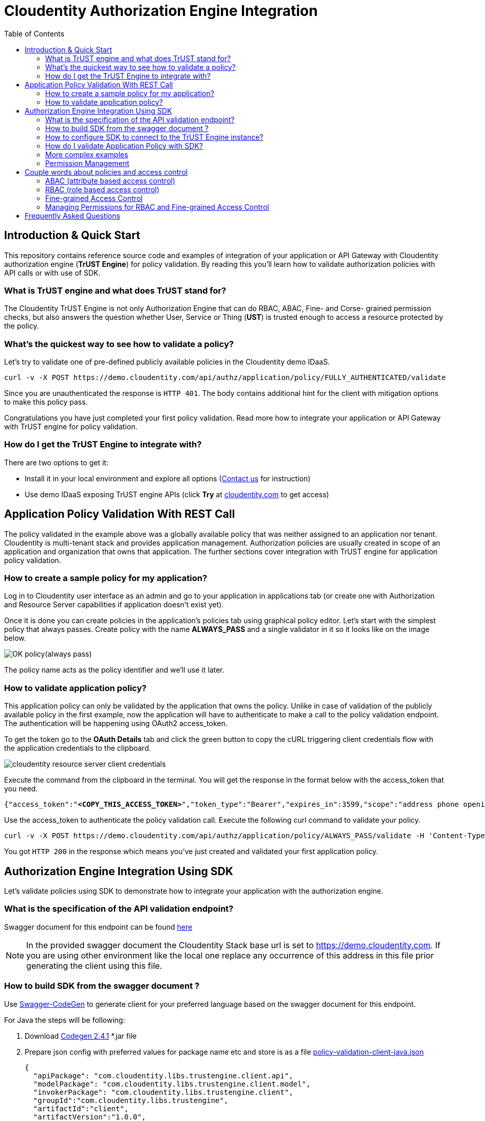 :toc:

= Cloudentity Authorization Engine Integration

== Introduction & Quick Start
This repository contains reference source code and examples of integration of your application or API Gateway with Cloudentity
authorization engine (*TrUST Engine*) for policy validation. By reading this you'll learn how to validate authorization policies with API calls or with use of SDK.

=== What is TrUST engine and what does TrUST stand for?
The Cloudentity TrUST Engine is not only Authorization Engine that can do RBAC, ABAC, Fine- and Corse- grained permission checks,
but also answers the question whether User, Service or Thing (*UST*) is trusted enough to access a resource protected by the policy.

=== What's the quickest way to see how to validate a policy?
Let's try to validate one of pre-defined publicly available policies in the Cloudentity demo IDaaS.

 curl -v -X POST https://demo.cloudentity.com/api/authz/application/policy/FULLY_AUTHENTICATED/validate

Since you are unauthenticated the response is `HTTP 401`. The body contains additional hint for the client with mitigation options to make this policy pass. 

Congratulations you have just completed your first policy validation. Read more how to integrate your application
or API Gateway with TrUST engine for policy validation.

=== How do I get the TrUST Engine to integrate with?
There are two options to get it:

 * Install it in your local environment and explore all options (https://www.cloudentity.com/talk-to-us/[Contact us] for instruction)
 * Use demo IDaaS exposing TrUST engine APIs (click *Try* at https://www.cloudentity.com/[cloudentity.com] to get access)

== Application Policy Validation With REST Call
The policy validated in the example above was a globally available policy that was neither assigned to an application nor tenant.
Cloudentity is multi-tenant stack and provides application management. Authorization policies are usually created
in scope of an application and organization that owns that application. The further sections cover integration
with TrUST engine for application policy validation.

[#alwayspasspolicy]
=== How to create a sample policy for my application?
Log in to Cloudentity user interface as an admin and go to your application in applications tab (or create one with
Authorization and Resource Server capabilities if application doesn't exist yet).

Once it is done you can create policies in the application's policies tab using graphical policy editor. Let's start with
the simplest policy that always passes. Create policy with the name *ALWAYS_PASS* and a single validator in it
so it looks like on the image below.

image::readme-attachments/OK_policy(always_pass).png[]

The policy name acts as the policy identifier and we'll use it later.

=== How to validate application policy?
This application policy can only be validated by the application that owns the policy.
Unlike in case of validation of the publicly available policy in the first example, now the application will have to authenticate
to make a call to the policy validation endpoint. The authentication will be happening using OAuth2 access_token.

To get the token go to the *OAuth Details* tab and click the green button to copy the cURL triggering client credentials flow
with the application credentials to the clipboard.

[#applicationconfiguration]
image::readme-attachments/cloudentity-resource-server-client-credentials.png[]

Execute the command from the clipboard in the terminal. You will get the response in the format below with the access_token that  you need.

[source,json]
[subs=+quotes]
----
{"access_token":"*<COPY_THIS_ACCESS_TOKEN>*","token_type":"Bearer","expires_in":3599,"scope":"address phone openid email profile"}
----

Use the access_token to authenticate the policy validation call. Execute the following curl command to validate your policy.
 
[source, command]
[subs=+quotes]
curl -v -X POST https://demo.cloudentity.com/api/authz/application/policy/ALWAYS_PASS/validate -H 'Content-Type: application/json' -H 'Authorization: Bearer *<PASTE_ACCESS_TOKEN_HERE>*'

You got `HTTP 200` in the response which means you've just created and validated your first application policy.

[#generatingClientUsingSDK]
== Authorization Engine Integration Using SDK
Let's validate policies using SDK to demonstrate how to integrate your application with the authorization engine. 

=== What is the specification of the API validation endpoint?
Swagger document for this endpoint can be found link:readme-attachments/application-policy-validation.yaml[here]

NOTE: In the provided swagger document the Cloudentity Stack base url is set to https://demo.cloudentity.com.
If you are using other environment like the local one replace any occurrence of this address in this file prior generating the client using this file.

[#generatePolicySDK]
=== How to build SDK from the swagger document ?
Use https://github.com/swagger-api/swagger-codegen[Swagger-CodeGen] to generate client for your preferred language based on the swagger document for this endpoint.

For Java the steps will be following:

. Download http://central.maven.org/maven2/io/swagger/swagger-codegen-cli/2.4.1/swagger-codegen-cli-2.4.1.jar[Codegen 2.4.1] *.jar file
. Prepare json config with preferred values for package name etc and store is as a file link:readme-attachments/application-policy-validation-client-java.json[policy-validation-client-java.json]
[source,json]
{
  "apiPackage": "com.cloudentity.libs.trustengine.client.api",
  "modelPackage": "com.cloudentity.libs.trustengine.client.model",
  "invokerPackage": "com.cloudentity.libs.trustengine.client",
  "groupId":"com.cloudentity.libs.trustengine",
  "artifactId":"client",
  "artifactVersion":"1.0.0",
  "library":"feign"
}
. Generate client code using command which will generate java client project in `application-policy-validation-client` directory where:
- `-c` is a path to json config file of the client
- `-i` is a path to swagger doc
- `-o` is name of the output folder where source will be generated
[source, command]
java -jar swagger-codegen-cli-2.4.1.jar generate -c policy-validation-client-java.json -i application-policy-validation.yaml -l java -o application-policy-validation-client
. Assuming Maven is used as dependency manager and no custom adjustments for generated code is required you can build
and install it locally by going inside the `application-policy-validation-client` folder and executing command:
[source, command]
mvn clean install
. Import locally installed artifact into your Java Maven project:
[source, xml]
<dependency>
  <groupId>com.cloudentity.libs.trustengine</groupId>
  <artifactId>client</artifactId>
  <version>1.0.0</version>
</dependency>

=== How to configure SDK to connect to the TrUST Engine instance?
. Create a java project and set the dependency to the client above in your pom.xml
. Create a sample class and add necessary imports
[source, java]
import com.cloudentity.libs.trustengine.client.ApiClient;
import com.cloudentity.libs.trustengine.client.api.AuthzApi;
import com.cloudentity.libs.trustengine.client.model.ValidatorsData;
import static com.cloudentity.examples.trustengine.config.Credentials.*;
import feign.FeignException;

. Init the `ApiClient` with the application credentials i.e. Client Id and Client Secret that you configured in the section <<applicationconfiguration, here>> while setting up the app. 

[source, java]
public class SamplePolicyValidation {
  private static final ApiClient client = new ApiClient("oauth2_clientCredentials", clientId, clientSecret, null, null);
  private static AuthzApi authorizationServiceClient = client.buildClient(AuthzApi.class);
}

NOTE: Remember that only application owning the policy can validate such policy, thus the application needs to be identified. The SDK will handle the generation of the access_token that needs to be send with each call. 

. Make a call to the TrUST Engine by using the TrustEngine method generated by the Codegen signature of which looks like this:
[source, java]
void postAuthzApplicationPolicyWithPolicyNameValidate(@Param("policyName") String policyName, @Param("xOriginalAuthorization") String xOriginalAuthorization, ValidatorsData body);

where:

- `policyName` is the name of application policy to validate
- `xOriginalAuthorization` is optional user authorization key (for example used in Context Driven ABAC where we set there user Access Token). Set it `null` if user context not required
- `body` is the POST body request where you can provide data that can be used during validation. Set it `new ValidatorsData()` if additional data in body required.

=== How do I validate Application Policy with SDK?
Let's see how to use SDK to validate a very simple policy i.e. ALWAYS_PASS Policy <<alwayspasspolicy,created earlier>>.

Post the initiation of the `APIClient` you just need to make the following method call:
[source, java]
try {
      log.info("Validating if policy passes");
      authorizationServiceClient.postAuthzApplicationPolicyWithPolicyNameValidate("ALWAYS_PASS", null, new ValidatorsData());
      log.info("Policy validated successfully");
    } catch (FeignException e) {
      log.warn("Request failed with status error: {}, message: {}", e.status(), e.getMessage());
    }

Code of the class can be found link:src/main/java/com/cloudentity/examples/trustengine/AlwaysPassPolicyValidation.java[here].

As you can see everything is as simple as possible. The example code when run will print information that policy was 
validated successfully or error if for some reason validation failed. 

=== More complex examples
As for now we only demonstrated very limited usage of TrUSTEngine.
To reveal real power of it we need to move towards some more sophisticated access control validation.

Below we are presenting examples how to validate attribute based access control (ABAC), role based access control (RBAC)
and Fine-grained permission access control. If you want to read more about how those policies were build you can read
simple overview in section <<coupleWordsAboutPolicies>>.

If you want to play with our examples just clone the repo and run those examples (each class has `main` method ready to be executed).
Before you do please make sure you generated and installed locally both TrUSTEngine client (<<generatePolicySDK>>)
and Permission Management client (<<generatePermissionsClient>>) required to compile the project.

==== Basic ABAC Application Policy Validation
This link:src/main/java/com/cloudentity/examples/trustengine/BasicABACPolicyValidation.java[example class] shows
how to make ABAC validation based only on attributes provided in request.

Body of the request looks like:
[source, json]
{
  "attributes": {
    "age": 43
  }
}

In this example `OLDER_THEN_38` Policy is validated and it passed as long as provided `age` attribute is higher then 38.

==== Context Driven ABAC Application Policy Validation
This link:src/main/java/com/cloudentity/examples/trustengine/ABACApplicationPolicyValidationWithUserContextFromUserAccessToken.java[example] is more complicated as it uses Policy that relies on user context. User parameters are not send in the request
but are retrieved from Cloudentity storage based on authorization key in the request.

To make it work you need to first get user access token and then set it in Credentials class.
Getting user access token is out of the scope of this example. The easiest way is to simply create application
of kind `Single Page Application` in developer UI and follow the Quick Start description of how to create app
and be able to retrieve access token for user.

Based on this token TrustEngine get's user uuid from Cloudentity introspection endpoint and fill user context.
Then policy `ONLY_JOHN_ALLOWED` validates if user firstname is `John`.
Once you make this example work you can change the name for the user in runtime (no need to generate new token)
and see that policy fails if user name is not equal to `John`.

==== RBAC Application Policy Validation
This link:src/main/java/com/cloudentity/examples/trustengine/RBACApplicationPolicyValidation.java[example] demonstrate how Cloudentity handle RBAC policy validation.

RBAC is done using coarse-grained Permissions and Policy `CAN_ACCESS_RBAC` validated in this example uses
Permission Validator which verifies if user with provided id has Permission `FILES_SUPERVISOR`.
User id is provided in the request attributes.

Body of the request looks like:
[source, json]
{
  "attributes": {
    "userUuid": "12345"
  }
}

This example fails without proper permissions granted for user.
Read <<permissionManagement>> section to see how to grant permission for user to make it pass.

==== Fine-grained Permissions Application Policy Validation
This link:src/main/java/com/cloudentity/examples/trustengine/FineGrainedPermissionsValidation.java[example] demonstrate how to validate fine-grained permissions in Cloudentity Stack.

Policy `CAN_ACCESS` uses Fine-grained Permissions Validator which validates if user identified by id provided in request has permission `HAS_ACCESS` to file of name
provided in attribute `fileId`.

Body of the request looks like:
[source, json]
{
  "attributes": {
    "userUuid": "12345",
    "fileId": "some_file.txt"
  }
}

This example fails without proper permissions granted for user.
Read <<permissionManagement>> section to see how to grant permission for user to make it pass.

[#permissionManagement]
=== Permission Management
Above examples (RBAC and Fine-grained Permissions) rely on Permissions.
If you go though those examples you will find them failing as "users" used there do not have proper permissions granted.
This link:src/main/java/com/cloudentity/examples/trustengine/PermissionManagement.java[class] demonstrates how to create Permissions and grant them for user.
Once this example is successfully executed all examples should pass.

Flow in this example:

. create permissions for application (HAS_ACCESS, FILES_SUPERVISOR)
. validate that permissions were added
. list user granted permissions and if any remove them
. grant user coarse-grained permission FILES_SUPERVISOR
. grant user fine-grained permission HAS_ACCESS for file `some_file.txt`
. list final set of permissions for user

[#coupleWordsAboutPolicies]
== Couple words about policies and access control
Cloudentity Stack supports many ways of managing resource service access, like

- <<ABAC>>
- <<RBAC>>
- <<FGAC>>

[#ABAC]
=== ABAC (attribute based access control)
There are 2 main ways of handling ABAC in Cloudentity Stack

- basic ABAC where all data is provided during policy validation and validation is simple comparision if attribute X matches some criteria
- context-driven ABAC where object data is in the context and context is populated based on some authentication key

==== Simple ABAC
For simple ABAC Cloudentity provides Cross Context Validator that has access to attributes from the request.
This way it is easy to match some attribute against static validation restrictions.

==== Context Driven ABAC
In Context Driven ABAC attributes are not taken from request. Validation is done against attributes in context.
Example contexts accessible:

- user context
- organization context

Data in context is filled based on authentication key provided during policy validation.

==== ABAC Policy
Simply create new Policy for your application and then

- for *basic ABAC* choose `Cross Context` validator and fill the form based on your expectations
- for *Context Driven ABAC* choose either `User attributes` or `Organization attributes` or whatever context you need and set your expectation in the form.

Let's see how example basic ABAC Policy which validates if provided attribute of name age is greater then 38 looks like

image::readme-attachments/ABAC_policy_view.png[]

If you want to use Context Driver ABAC your policy would looks more like this

image::readme-attachments/ABAC_with_user_context_policy_view.png[]

[#RBAC]
=== RBAC (role based access control)
Role based access is done using Coarse-grained Permissions. Permission is and abstract concept of `someone having some right/access/permission
to something`. Permissions are managed by application owner. In Cloudentity Stack managing (listing, granting, revoking, creating)
permissions requires oauth2 access token with Client Credentials grant.

==== RBAC Policy
Once all permissions are correctly assigned you can start validating RBAC using Permission Validator in Policy.

Simply create new Policy for your application, choose `Permission` validator and fill the form based on your expectations

Example RBAC Policy which validates permission with attributes from request may looks like this

image::readme-attachments/RBAC_policy_view.png[]

NOTE: If policy validation would be done using just Client Credentials access token (so without user context)
then Fine-grained Permission Validator should not rely on `Current customer` but principal must be explicitly provided via `Custom value`.

NOTE: If you want to provide principal as request parameter (rather then hardcode it in policy)
simply put those vales in json body during validation call under `attributes` field which then can be accessed
using $attributes prefix in ID fields in validator.

[#FGAC]
=== Fine-grained Access Control
Fine grained access is done using Permissions. Permission is and abstract concept of `someone having some right/access/permission
to something`. Permissions are managed by application owner. In Cloudentity Stack managing (listing, granting, revoking, creating)
permissions requires OAuth2 Access Token received from Client Credentials flow.

==== Fine-grained Access Control Policy
Once all permissions are correctly assigned, you can start validating Fine-grained Access Control using Fine-grained Permission Validator in application Policy.

Simply create new Policy for your application, choose `Fine-grained Permission` validator and fill the form based on your expectations.

Example Fine Grained Policy which validates permission with attributes from request may look like this

image::readme-attachments/fine-grained_permission_policy_view.png[]

NOTE: If policy validation would be done using just Client Credentials Access Token (so without user context)
then Fine-grained Permission Validator should not rely on `Current customer` but principal, must be explicitly provided via `Custom value`.

NOTE: If you want to provide principal and object as request parameter (rather then hardcode it in policy)
simply put those vales in json body during validation call under `attributes` field which then can be accessed
using $attributes prefix in ID fields in validator.

=== Managing Permissions for RBAC and Fine-grained Access Control
Having proper Access Token application owner can do several things like:

. List all application permissions
[source, curl]
curl https://local.cloudentity.com/api/permissions/application/permission/list -H 'Authorization: Bearer ACCESS_TOKEN'
. Create new permission
[source, curl]
curl -X PUT https://local.cloudentity.com/api/permissions/application/permission -d '{"name":"CAN_ACCESS"}' -H 'Content-Type: application/json' -H 'Authorization: Bearer ACCESS_TOKEN'
. Grant permission for principal (Coarse-grained Permissions - RBAC)
[source, curl]
curl -X PUT https://local.cloudentity.com/api/permissions/application/grant -d '{"name":"CAN_ACCESS", "principal": "user:123"}' -H 'Content-Type: application/json' -H 'Authorization: Bearer ACCESS_TOKEN'
. Grant permission for principal to object (Fine-grained Permissions)
[source, curl]
curl -X PUT https://local.cloudentity.com/api/permissions/application/grant -d '{"name":"CAN_ACCESS", "principal": "user:123", "object": "file:some_file.txt"}' -H 'Content-Type: application/json' -H 'Authorization: Bearer ACCESS_TOKEN'

[#generatePermissionsClient]
==== Generate Permissions SDK
You can generate client for your preferred language to interact with Permission Service instead of sending curl requests.
To do that follow instructions for generating SDK for policy validation under <<generatingClientUsingSDK>>.

For Java it should be
[source, command]
java -jar swagger-codegen-cli-2.4.1.jar generate -c permission-management-client-java.json -i permission-management.yaml -l java -o permission-management-client

Swagger doc for basic Permission Management can be found link:readme-attachments/permission-management.yaml[here].
Client json config can be found link:readme-attachments/permission-management-client-java.json[here].

== Frequently Asked Questions